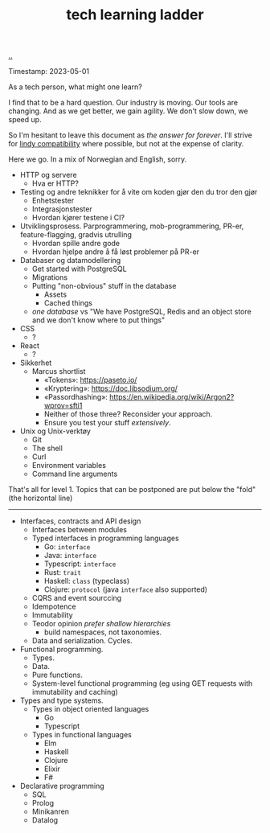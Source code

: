 :PROPERTIES:
:ID: 2be96e32-2649-4416-956a-64cbb23a3f9e
:END:
#+TITLE: tech learning ladder

[[file:..][..]]

Timestamp: 2023-05-01

As a tech person, what might one learn?

I find that to be a hard question.
Our industry is moving.
Our tools are changing.
And as we get better, we gain agility.
We don't slow down, we speed up.

So I'm hesitant to leave this document as /the answer for forever/.
I'll strive for [[id:dfd45cfa-3154-47ef-8f74-06fe0e69715e][lindy compatibility]] where possible, but not at the expense of clarity.

Here we go.
In a mix of Norwegian and English, sorry.

- HTTP og servere
  - Hva er HTTP?
- Testing og andre teknikker for å vite om koden gjør den du tror den gjør
  - Enhetstester
  - Integrasjonstester
  - Hvordan kjører testene i CI?
- Utviklingsprosess.
  Parprogrammering, mob-programmering, PR-er, feature-flagging, gradvis utrulling
  - Hvordan spille andre gode
  - Hvordan hjelpe andre å få løst problemer på PR-er
- Databaser og datamodellering
  - Get started with PostgreSQL
  - Migrations
  - Putting "non-obvious" stuff in the database
    - Assets
    - Cached things
  - /one database/ vs "We have PostgreSQL, Redis and an object store and we don't know where to put things"
- CSS
  - ?
- React
  - ?
- Sikkerhet
  - Marcus shortlist
    - «Tokens»: https://paseto.io/
    - «Kryptering»: https://doc.libsodium.org/
    - «Passordhashing»: https://en.wikipedia.org/wiki/Argon2?wprov=sfti1
    - Neither of those three? Reconsider your approach.
    - Ensure you test your stuff /extensively/.
- Unix og Unix-verktøy
  - Git
  - The shell
  - Curl
  - Environment variables
  - Command line arguments

That's all for level 1.
Topics that can be postponed are put below the "fold" (the horizontal line)

-----

- Interfaces, contracts and API design
  - Interfaces between modules
  - Typed interfaces in programming languages
    - Go: =interface=
    - Java: =interface=
    - Typescript: =interface=
    - Rust: =trait=
    - Haskell: =class= (typeclass)
    - Clojure: =protocol= (java =interface= also supported)
  - CQRS and event sourccing
  - Idempotence
  - Immutability
  - Teodor opinion /prefer shallow hierarchies/
    - build namespaces, not taxonomies.
  - Data and serialization.
    Cycles.
- Functional programming.
  - Types.
  - Data.
  - Pure functions.
  - System-level functional programming (eg using GET requests with immutability and caching)
- Types and type systems.
  - Types in object oriented languages
    - Go
    - Typescript
  - Types in functional languages
    - Elm
    - Haskell
    - Clojure
    - Elixir
    - F#
- Declarative programming
  - SQL
  - Prolog
  - Minikanren
  - Datalog
